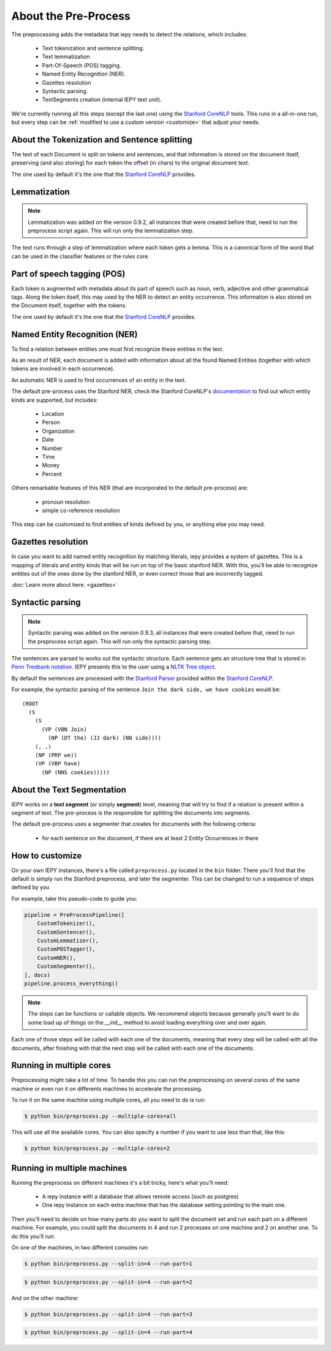 About the Pre-Process
=====================

The preprocessing adds the metadata that iepy needs to detect the relations, which includes:

    * Text tokenization and sentence splitting.
    * Text lemmatization
    * Part-Of-Speech (POS) tagging.
    * Named Entity Recognition (NER).
    * Gazettes resolution
    * Syntactic parsing.
    * TextSegments creation (internal IEPY text unit).

We're currently running all this steps (except the last one) using the `Stanford CoreNLP <http://nlp.stanford.edu/software/corenlp.shtml>`_ tools.
This runs in a all-in-one run, but every step can be :ref:`modified to use a custom version <customize>` that adjust your needs.


About the Tokenization and Sentence splitting
---------------------------------------------

The text of each Document is split on tokens and sentences, and that information is stored
on the document itself, preserving (and also storing) for each token the offset (in chars)
to the original document text.

The one used by default it's the one that the `Stanford CoreNLP <http://nlp.stanford.edu/software/corenlp.shtml>`_ provides.

Lemmatization
-------------

.. note::

    Lemmatization was added on the version 0.9.2, all instances that were created before that,
    need to run the preprocess script again. This will run only the lemmatization step.

The text runs through a step of lemmatization where each token gets a lemma. This is a canonical form of the word that
can be used in the classifier features or the rules core.


Part of speech tagging (POS)
----------------------------

Each token is augmented with metadata about its part of speech such as noun, verb,
adjective and other grammatical tags.
Along the token itself, this may used by the NER to detect an entity occurrence.
This information is also stored on the Document itself, together with the tokens.

The one used by default it's the one that the `Stanford CoreNLP <http://nlp.stanford.edu/software/corenlp.shtml>`_ provides.

Named Entity Recognition (NER)
------------------------------

To find a relation between entities one must first recognize these entities in the text.

As an result of NER, each document is added with information about all the found
Named Entities (together with which tokens are involved in each occurrence).

An automatic NER is used to find occurrences of an entity in the text.

The default pre-process uses the Stanford NER, check the Stanford CoreNLP's `documentation <http://nlp.stanford.edu/software/corenlp.shtml>`_
to find out which entity kinds are supported, but includes:

    * Location
    * Person
    * Organization
    * Date
    * Number
    * Time
    * Money
    * Percent

Others remarkable features of this NER (that are incorporated to the default pre-process) are:

    - pronoun resolution
    - simple co-reference resolution

This step can be customized to find entities of kinds defined by you, or anything else you may need.

Gazettes resolution
-------------------

In case you want to add named entity recognition by matching literals, iepy provides a system of gazettes.
This is a mapping of literals and entity kinds that will be run on top of the basic stanford NER.
With this, you'll be able to recognize entities out of the ones done by the stanford NER, or even correct
those that are incorrectly tagged.

:doc:`Learn more about here. <gazettes>`


Syntactic parsing
-----------------

.. note::

    Syntactic parsing was added on the version 0.9.3, all instances that were created before that,
    need to run the preprocess script again. This will run only the syntactic parsing step.

The sentences are parsed to works out the syntactic structure. Each sentence gets an structure tree
that is stored in `Penn Treebank notation <http://en.wikipedia.org/wiki/Treebank>`__. IEPY presents
this to the user using a `NLTK Tree object <http://www.nltk.org/howto/tree.html>`__.

By default the sentences are processed with the `Stanford Parser <http://nlp.stanford.edu/software/lex-parser.shtml>`__
provided within the `Stanford CoreNLP <http://nlp.stanford.edu/software/corenlp.shtml>`__.

For example, the syntactic parsing of the sentence ``Join the dark side, we have cookies`` would be:

::

    (ROOT
      (S
        (S
          (VP (VBN Join)
            (NP (DT the) (JJ dark) (NN side))))
        (, ,)
        (NP (PRP we))
        (VP (VBP have)
          (NP (NNS cookies)))))

About the Text Segmentation
---------------------------

IEPY works on a **text segment** (or simply **segment**) level, meaning that will
try to find if a relation is present within a segment of text. The
pre-process is the responsible for splitting the documents into segments.

The default pre-process uses a segmenter that creates for documents with the following criteria:

 * for each sentence on the document, if there are at least 2 Entity Occurrences in there


.. _customize:

How to customize
----------------

On your own IEPY instances, there's a file called ``preprocess.py`` located in the ``bin`` folder.
There you'll find that the default is simply run the Stanford preprocess, and later the segmenter.
This can be changed to run a sequence of steps defined by you

For example, take this pseudo-code to guide you:

.. code-block:: python

    pipeline = PreProcessPipeline([
        CustomTokenizer(),
        CustomSentencer(),
        CustomLemmatizer(),
        CustomPOSTagger(),
        CustomNER(),
        CustomSegmenter(),
    ], docs)
    pipeline.process_everything()


.. note::

    The steps can be functions or callable objects. We recommend objects because generally you'll
    want to do some load up of things on the `__init__` method to avoid loading everything over and over again.

Each one of those steps will be called with each one of the documents, meaning that every step will be called
with all the documents, after finishing with that the next step will be called with each one of the documents.


Running in multiple cores
-------------------------

Preprocessing might take a lot of time. To handle this you can run the preprocessing on several cores of the
same machine or even run it on differents machines to accelerate the processing.

To run it on the same machine using multiple cores, all you need to do is run:

.. code-block:: bash

    $ python bin/preprocess.py --multiple-cores=all

This will use all the available cores. You can also specify a number if you want to 
use less than that, like this:

.. code-block:: bash

    $ python bin/preprocess.py --multiple-cores=2

Running in multiple machines
----------------------------

Running the preprocess on different machines it's a bit tricky, here's what you'll need:

    * A iepy instance with a database that allows remote access (such as postgres)
    * One iepy instance on each extra machine that has the database setting pointing to the main one.

Then you'll need to decide on how many parts do you want to split the document set
and run each part on a different machine. For example, you could split the documents in 4 and run 2 processes
on one machine and 2 on another one. To do this you'll run:


On one of the machines, in two different consoles run:

.. code-block:: bash

    $ python bin/preprocess.py --split-in=4 --run-part=1

.. code-block:: bash

    $ python bin/preprocess.py --split-in=4 --run-part=2

And on the other machine:

.. code-block:: bash

    $ python bin/preprocess.py --split-in=4 --run-part=3

.. code-block:: bash

    $ python bin/preprocess.py --split-in=4 --run-part=4
